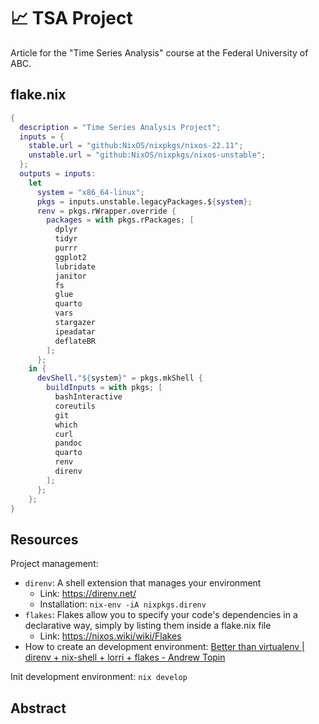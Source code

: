 * 📈 TSA Project

Article for the "Time Series Analysis" course at the Federal University of ABC.

** flake.nix

#+begin_src nix :tangle ./flake.nix
{
  description = "Time Series Analysis Project";
  inputs = {
    stable.url = "github:NixOS/nixpkgs/nixos-22.11";
    unstable.url = "github:NixOS/nixpkgs/nixos-unstable";
  };
  outputs = inputs:
    let
      system = "x86_64-linux";
      pkgs = inputs.unstable.legacyPackages.${system};
      renv = pkgs.rWrapper.override {
        packages = with pkgs.rPackages; [
          dplyr
          tidyr
          purrr
          ggplot2
          lubridate
          janitor
          fs
          glue
          quarto
          vars
          stargazer
          ipeadatar
          deflateBR
        ];
      };
    in {
      devShell."${system}" = pkgs.mkShell {
        buildInputs = with pkgs; [
          bashInteractive
          coreutils
          git
          which
          curl
          pandoc
          quarto
          renv
          direnv
        ];
      };
    };
}
#+end_src

** Resources

Project management:

+ ~direnv~: A shell extension that manages your environment
  + Link: https://direnv.net/
  + Installation: ~nix-env -iA nixpkgs.direnv~
+ ~flakes~: Flakes allow you to specify your code's dependencies in a declarative way, simply by listing them inside a flake.nix file
  + Link: https://nixos.wiki/wiki/Flakes
+ How to create an development environment: [[https://www.youtube.com/watch?v=irPTtmP4xuM][Better than virtualenv | direnv + nix-shell + lorri + flakes - Andrew Topin]]

Init development environment: ~nix develop~

** Abstract
